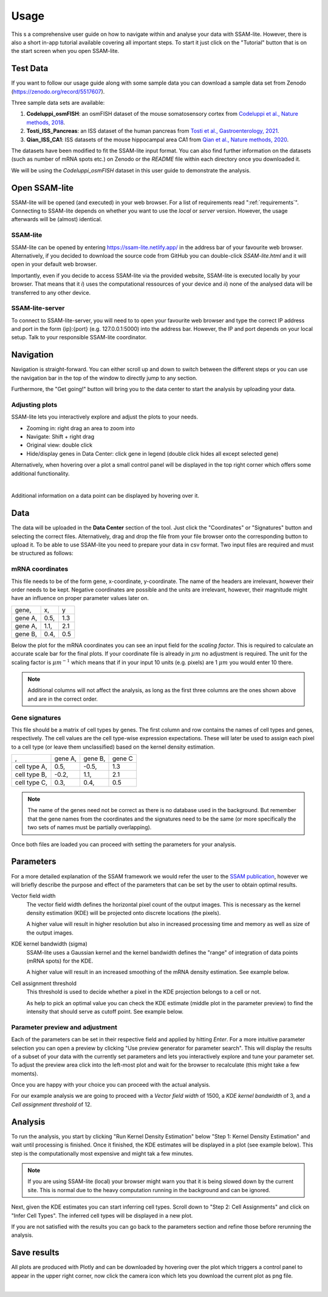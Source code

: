 .. _user-guide:

####################
Usage
####################

This s a comprehensive user guide on how to navigate within and analyse your data with
SSAM-lite. However, there is also a short in-app tutorial available covering all important
steps. To start it just click on the "Tutorial" button that is on the start screen when you 
open SSAM-lite.

Test Data
==============

If you want to follow our usage guide along with some sample data you can download a sample data set from
Zenodo (https://zenodo.org/record/5517607).

Three sample data sets are available:

#. **Codeluppi_osmFISH**: an osmFISH dataset of the mouse somatosensory cortex from `Codeluppi et al., Nature methods, 2018 <https://www.nature.com/articles/s41592-018-0175-z>`__.
#. **Tosti_ISS_Pancreas**: an ISS dataset of the human pancreas from `Tosti et al., Gastroenterology, 2021 <https://doi.org/10.1053/j.gastro.2020.11.010>`__.
#. **Qian_ISS_CA1**: ISS datasets of the mouse hippocampal area CA1 from `Qian et al., Nature methods, 2020 <https://www.nature.com/articles/s41592-019-0631-4>`__.

The datasets have been modified to fit the SSAM-lite input format. You can also find further information on the datasets
(such as number of mRNA spots etc.) on Zenodo or the *README* file within each directory once you downloaded it.

We will be using the *Codeluppi_osmFISH* dataset in this user guide to demonstrate the analysis.

Open SSAM-lite
==============

SSAM-lite will be opened (and executed) in your web browser. For a list of requirements
read ":ref:`requirements`". Connecting to SSAM-lite depends on whether you want to use the
*local* or *server* version. However, the usage afterwards will be (almost) identical.

SSAM-lite
---------

SSAM-lite can be opened by entering https://ssam-lite.netlify.app/ in the address bar 
of your favourite web browser. Alternatively, if you decided to download the source code 
from GitHub you can double-click *SSAM-lite.html* and it will open in your default 
web browser.

Importantly, even if you decide to access SSAM-lite via the provided website, 
SSAM-lite is executed locally by your browser. That means that it 
*i*) uses the computational ressources of your device and *ii*) none of the analysed data will 
be transferred to any other device.

SSAM-lite-server
----------------

To connect to SSAM-lite-server, you will need to to open your favourite web browser
and type the correct IP address and port in the form {ip}:{port} (e.g. 127.0.0.1:5000) into the address bar.
However, the IP and port depends on your local setup. Talk to your responsible SSAM-lite coordinator.


Navigation
===========

Navigation is straight-forward. You can either scroll up and down to switch between the different steps
or you can use the navigation bar in the top of the window to directly jump to any section.

Furthermore, the "Get going!" button will bring you to the data center to start the analysis
by uploading your data.

Adjusting plots
----------------

SSAM-lite lets you interactively explore and adjust the plots to your needs.

- Zooming in: right drag an area to zoom into
- Navigate: Shift + right drag
- Original view: double click
- Hide/display genes in Data Center: click gene in legend (double click hides all except selected gene)

Alternatively, when hovering over a plot a small control panel will be displayed in the top right corner
which offers some additional functionality.

.. image:: ../res/imgs/Control Panel.png
        :width: 300
        :align: center
        :alt: Control panel for plots    

|

Additional information on a data point can be displayed by hovering over it.


Data
===========

The data will be uploaded in the **Data Center** section of the tool. Just click the "Coordinates" 
or "Signatures" button and selecting the correct files. Alternatively, drag and drop the file from your 
file browser onto the corresponding button to upload it.
To be able to use SSAM-lite you need to prepare your data in csv format.
Two input files are required and must be structured as follows:

mRNA coordinates
----------------
This file needs to be of the form gene, x-coordinate, y-coordinate.
The name of the headers are irrelevant, however their order needs to be kept. 
Negative coordinates are possible and the units are irrelevant, however, their magnitude 
might have an influence on proper parameter values later on.

+----------+-----------+-----------+
| gene,    |   x,      |   y       |
+----------+-----------+-----------+
| gene A,  |   0.5,    |   1.3     |
+----------+-----------+-----------+
| gene A,  |   1.1,    |   2.1     |
+----------+-----------+-----------+
| gene B,  |   0.4,    |   0.5     |
+----------+-----------+-----------+

Below the plot for the mRNA coordinates you can see an input field for the *scaling factor*. 
This is required to calculate an accurate scale bar for the final plots. If your coordinate file is 
already in :math:`\mu m` no adjustment is required. The unit for the scaling factor is :math:`\mu m^{-1}`
which means that if in your input 10 units (e.g. pixels) are 1 :math:`\mu m` you would enter 10 there.

.. note::
    Additional columns will not affect the analysis, as long as the first three columns
    are the ones shown above and are in the correct order.

Gene signatures
---------------

This file should be a matrix of cell types by genes. 
The first column and row contains the names of cell types and genes, respectively. The cell values
are the cell type-wise expression expectations.
These will later be used to assign each pixel to a cell type (or leave them unclassified)
based on the kernel density estimation.

+--------------+----------+-----------+-----------+
|       ,      | gene A,  | gene B,   | gene C    |
+--------------+----------+-----------+-----------+
| cell type A, |    0.5,  |   -0.5,   |   1.3     |
+--------------+----------+-----------+-----------+
| cell type B, |    -0.2, |   1.1,    |   2.1     |
+--------------+----------+-----------+-----------+
| cell type C, |    0.3,  |   0.4,    |   0.5     |
+--------------+----------+-----------+-----------+

.. note::
    The name of the genes need not be correct as there is no database used in the background.
    But remember that the gene names from the coordinates and the signatures need to be the same
    (or more specifically the two sets of names must be partially overlapping).

Once both files are loaded you can proceed with setting the parameters for your analysis.
 

Parameters
===========

For a more detailed explanation of the SSAM framework we would refer the user to the
`SSAM publication <https://www.nature.com/articles/s41467-021-23807-4>`__,
however we will briefly describe the purpose and effect of the parameters
that can be set by the user to obtain optimal results.


Vector field width
    The vector field width defines the horizontal pixel count of the output images.
    This is necessary as the kernel density estimation (KDE) will be projected onto 
    discrete locations (the pixels).

    A higher value will result in higher resolution but also in increased processing time and memory
    as well as size of the output images.


KDE kernel bandwidth (sigma)
    SSAM-lite uses a Gaussian kernel and the kernel bandwidth defines the "range" of 
    integration of data points (mRNA spots) for the KDE.

    A higher value will result in an increased smoothing of the mRNA density estimation.
    See example below.

    .. image:: ../res/imgs/KDE_Optimization.png
        :width: 650
        :alt: Screenshot of two different kernel bandwidth


Cell assignment threshold
    This threshold is used to decide whether a pixel in the KDE projection belongs to
    a cell or not. 
    
    As help to pick an optimal value you can check the KDE estimate (middle plot in the parameter preview)
    to find the intensity that should serve as cutoff point. See example below.

    .. image:: ../res/imgs/Threshold_Optimization.png
        :width: 650
        :alt: Screenshot of two cell assignment thresholds

Parameter preview and adjustment
--------------------------------

Each of the parameters can be set in their respective field and applied by hitting *Enter*.
For a more intuitive parameter selection you can open a preview by clicking "Use preview generator for parameter search".
This will display the results of a subset of your data with the currently set parameters and lets you 
interactively explore and tune your parameter set. To adjust the preview area click into the left-most plot and wait for
the browser to recalculate (this might take a few moments).

.. image:: ../res/imgs/ParameterPreview.png
  :width: 800
  :alt: Screenshot of the Parameter preview section

Once you are happy with your choice you can proceed with the actual analysis.

For our example analysis we are going to proceed with a *Vector field width* of 1500, a *KDE kernel bandwidth*
of 3, and a *Cell assignment threshold* of 12.


Analysis
========

To run the analysis, you start by clicking "Run Kernel Density Estimation" below
"Step 1: Kernel Density Estimation" and wait until processing is finished.
Once it finished, the KDE estimates will be displayed in a plot (see example below).
This step is the computationally most expensive and might tak a few minutes.

.. note::
    If you are using SSAM-lite (local) your browser might warn you that it is being slowed down by the current site.
    This is normal due to the heavy computation running in the background and can be ignored.

.. image:: ../res/imgs/KDE.png
  :width: 800
  :alt: KDE estimation given the previously set parameters

Next, given the KDE estimates you can start inferring cell types.
Scroll down to "Step 2: Cell Assignments" and click on "Infer Cell Types".
The inferred cell types will be displayed in a new plot.

.. image:: ../res/imgs/inferredCelltypes.png
  :width: 800
  :alt: Cell types inferred from KDE using the provided gene signatures

If you are not satisfied with the results you can go back to the parameters section
and refine those before rerunning the analysis.


Save results
================

All plots are produced with Plotly and can be downloaded
by hovering over the plot which triggers a control panel to appear in the upper right corner,
now click the camera icon which lets you download the current plot as png file.

.. image:: ../res/imgs/DownloadPlot.png
  :width: 500
  :align: center
  :alt: Downloading plots

|